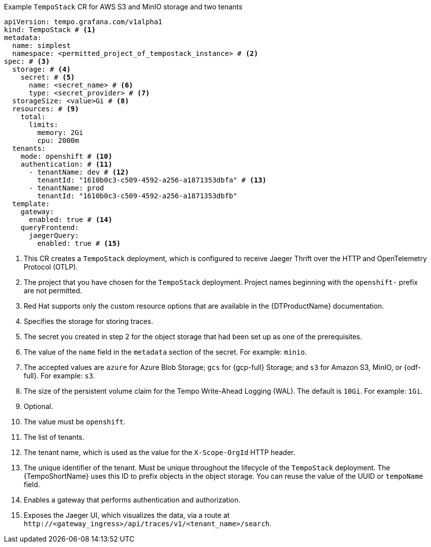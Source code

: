 // :_mod-docs-content-type: SNIPPET
// Text snippet included in the following modules:
//
// * modules/distr-tracing-tempo-install-tempostack-web-console.adoc
// * modules/distr-tracing-tempo-install-tempostack-cli.adoc

.Example `TempoStack` CR for AWS S3 and MinIO storage and two tenants
[source,yaml]
----
apiVersion: tempo.grafana.com/v1alpha1
kind: TempoStack # <1>
metadata:
  name: simplest
  namespace: <permitted_project_of_tempostack_instance> # <2>
spec: # <3>
  storage: # <4>
    secret: # <5>
      name: <secret_name> # <6>
      type: <secret_provider> # <7>
  storageSize: <value>Gi # <8>
  resources: # <9>
    total:
      limits:
        memory: 2Gi
        cpu: 2000m
  tenants:
    mode: openshift # <10>
    authentication: # <11>
      - tenantName: dev # <12>
        tenantId: "1610b0c3-c509-4592-a256-a1871353dbfa" # <13>
      - tenantName: prod
        tenantId: "1610b0c3-c509-4592-a256-a1871353dbfb"
  template:
    gateway:
      enabled: true # <14>
    queryFrontend:
      jaegerQuery:
        enabled: true # <15>
----
<1> This CR creates a `TempoStack` deployment, which is configured to receive Jaeger Thrift over the HTTP and OpenTelemetry Protocol (OTLP).
<2> The project that you have chosen for the `TempoStack` deployment. Project names beginning with the `openshift-` prefix are not permitted.
<3> Red{nbsp}Hat supports only the custom resource options that are available in the {DTProductName} documentation.
<4> Specifies the storage for storing traces.
<5> The secret you created in step 2 for the object storage that had been set up as one of the prerequisites.
<6> The value of the `name` field in the `metadata` section of the secret. For example: `minio`.
<7> The accepted values are `azure` for Azure Blob Storage; `gcs` for {gcp-full} Storage; and `s3` for Amazon S3, MinIO, or {odf-full}. For example: `s3`.
<8> The size of the persistent volume claim for the Tempo Write-Ahead Logging (WAL). The default is `10Gi`. For example: `1Gi`.
<9> Optional.
<10> The value must be `openshift`.
<11> The list of tenants.
<12> The tenant name, which is used as the value for the `X-Scope-OrgId` HTTP header.
<13> The unique identifier of the tenant. Must be unique throughout the lifecycle of the `TempoStack` deployment. The {TempoShortName} uses this ID to prefix objects in the object storage. You can reuse the value of the UUID or `tempoName` field.
<14> Enables a gateway that performs authentication and authorization.
<15> Exposes the Jaeger UI, which visualizes the data, via a route at `+http://<gateway_ingress>/api/traces/v1/<tenant_name>/search+`.
